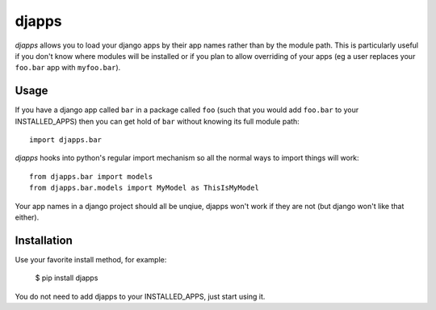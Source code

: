 ===========
djapps
===========

.. image:: https://secure.travis-ci.org/RichardOfWard/djapps.png
    :alt: Build Status
    :target: http://travis-ci.org/RichardOfWard/djapps


*djapps* allows you to load your django apps by their app names rather
than by the module path. This is particularly useful if you don't know where
modules will be installed or if you plan to allow overriding of your apps (eg
a user replaces your ``foo.bar`` app with ``myfoo.bar``).


Usage
=====

If you have a django app called ``bar`` in a package called ``foo`` (such that
you would add ``foo.bar`` to your INSTALLED_APPS) then you can get hold of
``bar`` without knowing its full module path::

    import djapps.bar

*djapps* hooks into python's regular import mechanism so all the normal
ways to import things will work::

    from djapps.bar import models
    from djapps.bar.models import MyModel as ThisIsMyModel

Your app names in a django project should all be unqiue, djapps won't
work if they are not (but django won't like that either).


Installation
============

Use your favorite install method, for example:

    $ pip install djapps

You do not need to add djapps to your INSTALLED_APPS, just start using it.
